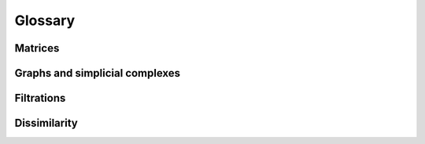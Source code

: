 Glossary
========





.. glossary::









Matrices
------------------
.. glossary::


   Sparse matrix
      A **sparse matrix** is a matrix :math:`S` where each entry :math:`S_{ij}` has either an explicit numeric value, or a value of ``None``.

      By common convention, we call :math:`S_{ij}`
      
      - **structurally zero** if it is ``None``, and 
      - **structurally nonzero** if it has an explicit numeric value -- even if that value is zero.   

      **Contrast with other definitions**
      
      - The term `sparse matrix` has several other common uses; it often refers to any matrix with a large number of zeros.
      - Many authors treat ``None`` as zero entries which are not stored in computer memory. This assumption works
        poorly in the setting of topological data analysis. For example, if :math:`S` represents the adjacency matrix of a graph,
        then :math:`S_{ij} = None` typically indicate that there is no edge between vertices :math:`i` and :math:`j`,
        while :math:`S_{ij} = 0` typically indicates that there is an edge between :math:`i` and :math:`j` with weight zero.


   Scipy sparse CSR matrices
      A **Scipy sparse CSR matrix** is a sparse matrix represented in the Compressed Sparse Row (CSR) format.
      This format is efficient for arithmetic operations, matrix-vector products, and slicing.
      It is commonly used in Python for representing large sparse matrices, especially in scientific computing and data analysis.

      
      .. caution::
         **Unsorted indices**

         Scipy sparse CSR matrices do not require that the column indices of the
         nonzero entries be sorted (within each row).
         Moreover, there is no built-in method to check that this sorting
         condition is satisfied.
         Scipy CSR matrices do have a property flag called ``has_sorted_indices``,
         but this flag does not automatically update if the user manually modifies
         `matrix.indices`, which is sometimes necessary in topological data analysis.



   Matrix oracle
      A **matrix oracle** is an object that provides access to the entries of a matrix :math:`D` without storing the entire matrix in memory.
      It is typically used for large matrices where storing the entire matrix would be impractical.
      An oracle may provide methods to access individual entries, rows, or columns of the matrix as needed.

      **Example** In OAT, the :class:`oat_python.core.vietoris_rips.VietorisRipsMatrixOracle` class is an example of a matrix oracle.
      It provides access to the entries of a Vietoris-Rips boundary matrix without storing the entire matrix in memory.



   Umatch decomposition
      A **Umatch decomposition** of a matrix :math:`D` is a tuple of matrices :math:`(T, M, D, S)` such that

      - :math:`TM = DS`. This implicitly requres  :math:`S` and :math:`M`
        to have the same number of columns as :math:`D`, and :math:`T` and :math:`M`
        to have the same number of rows as :math:`D`.
      - :math:`S` and :math:`T` are square upper triangular matrices with ones on the diagonal
      - :math:`M` is a generalized matching matrix, meaning that :math:`M` has at most
        one nonzero entry per row and column


   Differential Umatch decomposition
      A **differential Umatch decomposition** for a simplicial complex :math:`K`
      is a :term:`Umatch decomposition` 
      for the :term:`differential matrix` :math:`D` of :math:`K`.
      We require this decomposition to have the form  :math:`(J, M, D, J)`,
      thus :math:`JM = DJ`. We also require
      `J` to be *homogeneous* with respect to dimension, meaning that each column of :math:`J` represents a linear
      combination of simplices of the same dimension.





Graphs and simplicial complexes
--------------------------------

.. glossary::

   Simple graph
      An undirected graph :math:`G = (V,E)` where each edge is an unordered pair of distinct vertices, i.e. :math:`E \subseteq \{\{i,j\} \mid i,j \in V, i \neq j\}`.

      Every simple graph is equivalent to an :term:`abstract simplicial complex` :math:`K` where 

      - The vertices of :math:`K` are the vertices of :math:`G`
      - :math:`K` contains a simplex :math:`\{v\}` for each vertex :math:`v \in V` and a simplex :math:`\{u,v\}` for each edge :math:`\{u,v\} \in E`.

   Abstract simplicial complex
      A set :math:`K` of finite sets (called simplices) such that if :math:`\sigma \in K` and :math:`\tau \subseteq \sigma`, then :math:`\tau \in K`.
      In other words, every subset of a simplex in :math:`K` is also a simplex in :math:`K`.
      - The elements of :math:`K` are called the simplices of the complex.
      - A simplex containing :math:`k+1` vertices is called a **k-simplex**.




   Vietoris Rips complex
      **Definition** Let :math:`G = (V,E)` be an unweighted simple graph. The **Vietoris Rips complex** of :math:`G` is
      the :term:`abstract simplicial complex` whose vertices are the vertices of :math:`G`, and whose simplices
      are the subsets of :math:`V` that induce a complete subgraph in :math:`G`. In other words, a subset
      :math:`\sigma \subseteq V` is a simplex in the Vietoris Rips complex if and only if every pair of vertices
      in :math:`\sigma` is connected by an edge in :math:`G`.

      **Filtrations and filter functions** Every :term:`filter function` :math:`w: E \cup V \to \mathbb{R}` defined on the vertices and edges of
      :math:`G` extends naturally to a filter function on the simplices of the associated Vietoris Rips complex :math:`K`.
      Specifically, for each simplex :math:`\sigma \in K`, the filtration value is defined as the maximum
      filtration value of its vertices and edges:

      .. math::

         w(\sigma) = \max \left ( \max_{v \in \sigma} w(v), \max_{e \in E(\sigma)} w(e)  \right )

      where :math:`E(\sigma)` is the set of edges contained in :math:`\sigma`.
      
      **Point clouds and metric spaces** Given a metric space or a point cloud, we can define the
      :term:`filtered <filter function>` Vietoris Rips complex as the filtered Vietoris Rips complex of the (filtered) complete graph
      :math:`G` where the vertices are the points in the point cloud,
      the filtration value of each vertex is zero, and the filtration value of each edge is the distance between the two points it connects.

      **(Sparse) dissimilarity matrices** The filtered Vietoris Rips complex of a (sparse) dissimilarity matrix :math:`D` is
      the filtered Vietoris Rips complex of the associated :term:`filtered simple graph <sparse dissimilarity matrix>`.


   Differential matrix
      The differential matrix of a simplicial complex :math:`K`
      is a matrix :math:`D` which has a row and column for each simplex in :math:`K`, and
      where :math:`\partial \sigma = \sum_{\tau \in K} D_{\tau, \sigma} \tau`
      for each simplex :math:`\sigma \in K`. This matrix is also called the **boundary matrix**
      of :math:`K`.


Filtrations
------------------

.. glossary::

   Filter function
      A **filter function** on an abstract simplicial complex :math:`K` is a function :math:`w: K \to \mathbb{R}`
      that assigns a real number to each simplex in :math:`K`.
      We require that the function be monotone, meaning that if :math:`\sigma \subseteq \tau` are simplices in :math:`K`, then
      
      .. math::

         w(\sigma) \leq w(\tau)

      In other words, the weight of a simplex cannot exceed the weight of any of its supersimplices.

      **Filtrations** The notion of a :term:`filter function` is interchangeable with that of a :term:`filtration`: the sublevel sets of a
      filter function :math:`w: K \to \mathbb{R}` define a filtration of :math:`K`, and conversely a filtration on :math:`K`
      defines a filter function by assigning to each simplex the minimum filtration parameter at which it appears.         

      **Simple graphs** A filter function on a simple graph :math:`G = (V,E)` is defined as a filter function :math:`w` on 
      the :term:`associated abstract simplicial complex<simple graph>`, :math:`K`.  This can be thought of, equivalently,
      as a function :math:`w': V \cup E \to \mathbb{R}` that assigns a real number to each vertex and edge of the graph, 
      where  :math:`w'(v) = w(\{v\})` for each vertex :math:`v`.

   Filtration
      A **filtration** of an abstract simplicial complex :math:`K` is a family of simplicial complexes
      :math:`(K_t)_{t \in \mathbb{R}}` such that for each :math:`t \in \mathbb{R}`, :math:`K_t` is a subcomplex of :math:`K`
      and if :math:`s \le t`, then :math:`K_s \subseteq K_t`. In other words, the filtration is a nested sequence of subcomplexes
      indexed by the real numbers.

      The notion of a :term:`filtration` is interchangeable with that of a :term:`filter function`: the sublevel sets of a
      filter function :math:`w: K \to \mathbb{R}` define a filtration of :math:`K`, and conversely a filtration on :math:`K`
      defines a filter function by assigning to each simplex the minimum filtration parameter at which it appears.

   Filtered simple graph
      This term refers to a :term:`simple graph` :math:`G = (V,E)` equipped with a :term:`filter function` :math:`w: V \cup E \to \mathbb{R}`.
      The vertices of the graph are assigned weights, and the edges are also assigned weights.           




Dissimilarity
------------------
.. glossary::

   Dissimilarity matrix
      This term refers to any (dense, as compared with sparse) symmetric :math:`n\times n` matrix :math:`D` where diagonal entries are the minima of their respective rows; that is,
      :math:`D_{ii} = \min_{j} D_{ij}` for all :math:`i`. 
      
      **Interpretation** This type of matrix is often used to represent dissimilarities between points in a point cloud,
      but it can also refer to matrices that represent 
      other measures of dissimilarity which don't satisfy the conditions of a metric space, e.g. subjective human judgements.

      **The associated filtered graph** is the complete graph :math:`G = (V,E)` on vertex set 
      :math:`1, \ldots, n`, equiped with the :term:`filter function` :math:`w: V \cup E \to \mathbb{R}` such that :math:`w(i) = D_{ii}` for all :math:`i`, and
      :math:`w(i,j) = D_{ij}` for all :math:`i \neq j`. In other words, the weight of each vertex is its diagonal entry in the matrix,
      and the weight of each edge is the corresponding off-diagonal entry. This weight function is an example of a :term:`filter function`, 
      because each vertex receives a value no greater than its incident edges.

   Sparse dissimilarity matrix
      This term refers to the sparse filtered adjacency matrix :math:`D` of :term:`filtered simple graph`. It can be characterized in several equivalent ways:

      **Definition 1** An :math:`n \times n` sparse matrix :math:`D` meets this condition if  for all :math:`i \neq j` in :math:`\{1, \ldots, n\}`,
      
      - :math:`D_{ij} = D_{ji}`
      - In particular :math:`D_{ij}` structurally nonzero if and only if :math:`D_{ji}` is structurally nonzero.
      - If row `i` contains one or more structural nonzero entries, then :math:`D_{ii}` is structurally nonzero, and :math:`D_{ii} = \min_j D_{ij}`
        where :math:`j` runs over all indices such that :math:`D_{ij}` is structurally nonzero.

      **Definition 2** An :math:`n \times n` sparse matrix :math:`D` meets this condition if there is a simple graph :math:`G = (V,E)`
      with vertex set :math:`V \subseteq \{1, \ldots, n\}` and edge set :math:`E \subseteq V \times V`, equipped
      with a :term:`filter function` :math:`w: V \cup E \to \mathbb{R}` such that for all :math:`i  \in \{1, \ldots, n\}`,

      .. math::      

         D_{ii} &= \begin{cases} w(\{i\}) & i \in V \\ \mathrm{None} & else \end{cases}

      and for all :math:`i \neq j` in :math:`\{1, \ldots, n\}`,
         
      .. math::

         D_{ij} &= \begin{cases} w(\{i,j\}) & \{i, j\} \in E \\ \mathrm{None} & else \end{cases}

      We call :math:`G` the **filtered simple graph** associated to :math:`D`.


      **Associated filtered graph** The associated filtered simple graph is the graph :math:`G = (V,E)` where 

      - The vertex set :math:`V` is the set of indices :math:`i` such that :math:`D_{ii}` is structurally nonzero.
      - The edge set :math:`E` is the set of pairs :math:`(i,j)` such that :math:`D_{ij}` is structurally nonzero, and
        the weight function :math:`w: V \cup E \to \mathbb{R}` is defined by

        - :math:`w(i) = D_{ii}` for all :math:`i \in V`
        - :math:`w(i,j) = D_{ij}` for all :math:`i \neq j` in :math:`V`.


   Dissimilarity space
      We use the term **dissimilarity space** interchangeablly with the term :term:`filtered simple graph`.
      In many cases, this graph is repersented by a :term:`sparse dissimilarity matrix`.

      In this context we often talk about the **dissimilarity** between two vertices :math:`i` and :math:`j`,
      meaning the filtration value (or weight) of the edge :math:`w(\{i,j\})`.




   Enclosing radius
   
      The **enclosing radius** of an :math:`n \times n` :term:`dissimilarity matrix` :math:`D_{ij}` is the minimum of the row-wise maxima of :math:`D_{ij}`.
      In symbols, it is defined as

      .. math::

         r_{\mathrm{enc}}(D) = \min_{i} \left( \max_{j} D_{ij} \right)
      
      **Empty matrices** If :math:`n = 0`, then we define :math:`r_{\mathrm{enc}}(D) = +\infty`.
      This is consistent with the convention that the minimum of an empty set is :math:`+\infty`.
      
      **Only for dense matrices** The enclosing radius is undefined for sparse dissimilarity matrices, although it can be used
      to sparsify a dense dissimilarity matrix. See below for details.
      
      **Interpretation for point clouds and metric spaces:**
      The enclosing radius can be interpreted in the context of point clouds and their dissimilarity matrices.
      If we have a point cloud :math:`X = \{x_1, x_2, \ldots, x_n\}` with a distance function :math:`d(\cdot, \cdot)`,
      then the enclosing radius captures the smallest maximum distance from any point to all other points in the cloud.
      
      **Significance in topological data analysis:**
      The enclosing radius marks an upper bound on the filtration values of a filtered Vietoris Rips complex that have interesting homology:

      .. admonition:: Theorem

         Suppose that :math:`n \ge 0`, and let :math:`(K_t)_{t \in \mathbb{R}}` be the filtered :term:`Vietoris Rips complex <vietoris rips complex>` of :math:`D`.
         Then the homology of :math:`K_t` is trivial (formally, isomorphic to the homology of a single point) for all :math:`t \geq r_{\mathrm{enc}}(D)`.

         Consequently, if :math:`H` is the sparse dissimilarity matrix obtained from :math:`D` by deleting
         entry :math:`D_{ij}` for all :math:`i \neq j` such that :math:`D_{ij} > r_{\mathrm{enc}}(D)`, then the filtered Vietoris Rips complexes of :math:`D` and
         :math:`H` have isomorphic persistent homology.
      
      This has significant practical implications, because the time and memory cost of computing persistent homology of the filtered Vietoris Rips complex
      of :math:`H` is often orders of magnitude smaller than that of :math:`D`.


      .. caution::

         **Numerical error**
      
         Distance computations in Python are subject to numerical error.
         Therefore, if you use the enclosing radius to sparsify a dissimilarity matrix for a Vietoris-Rips persistent homology calculation, it's
         important to add a small buffer, e.g. ``enclosing_radius + 0.00000001``, to avoid over-sparsification.
         
         **Details**

         Numerical error appears in many places in Python; for example,

         - ``euclidean_distance_one_sided( pointa, pointb )`` sometimes returns a value
           slightly different from ``euclidean_distance_one_sided( pointb, pointa )``, even though the only
           difference between the two calls is the order of the arguments.
         - ``sklearn.neighbors.radius_neighbors_graph`` often produces asymmetric matrices
         - ``sklearn.metrics.pairwise_distances`` often produces asymmetric matrices

         Moreover, it's common to calculate the same quantity multiply times in different ways for a single workflow, resulting in
         slightly different error values.
         Suppose, for example, that we want to compute the Vietoris Rips persistent homology of a point cloud that has many points.
         In this case, we often want to avoid computing a dense distance matrix, because it is expensive to compute and store.
         Instead, we want to directly compute a :term:`sparse dissimilarity matrix` where all values greater than the enclosing radius are removed.
         To do this, we can 
      
         - First calculate the enclosing radius of the distance matrix by calling ``oat_python.dissimilarity.enclosing_radius_for_cloud(cloud)``.
           This function only holds one row of the distance matrix in memory at a time,
           so it is much more memory-efficient than computing the entire distance matrix.
         - Then calculate the :term:`sparse dissimilarity matrix` by calling ``oat_python.dissimilarity.sparse_dissimilarity_matrix_for_cloud(cloud, enclosing_radius + 0.00000001)``.

         The reason for adding ``0.00000001`` is that distances computed by the function ``oat_python.dissimilarity.enclosing_radius_for_cloud`` may vary slightly
         from those computed by ``oat_python.dissimilarity.sparse_dissimilarity_matrix_for_cloud``. Therefore, if we are
         unlucky, then calling ``oat_python.dissimilarity.sparse_dissimilarity_matrix_for_cloud(cloud, enclosing_radius)`` may delete some
         entries that should not be deleted.
         
         In summary
         
         - Adding a buffer value of `0.00000001`` (or some other small value) to the enclosing radius ensures that we do not delete important entries.
         - This may result in a slightly larger sparse dissimilarity matrix than necessary, but the persistent homology calculation
           on this larger matrix will be correct, and the additional time and memory needed to compute persistent homology will be negligible.
         - No buffer is needed if you know that all distances used for the enclosing radius and the sparse dissimilarity matrix
           are computed in exactly the same way. For example, ``oat_python.dissimilarity.enclosing_radius_for_cloud_slow`` and
           ``oat_python.dissimilarity.sparse_dissimilarity_matrix_for_cloud_slow`` are specifically engineered to work together,
           with no need for a buffer.

      